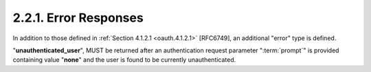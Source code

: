 2.2.1.  Error Responses
^^^^^^^^^^^^^^^^^^^^^^^^^^^^^^^^^^^^^^^^^^^^^^^^^

In addition to those defined in :ref:`Section 4.1.2.1 <oauth.4.1.2.1>` [RFC6749], 
an additional "error" type is defined.  

"**unauthenticated_user**", MUST be returned after an authentication request parameter 
":term:`prompt`" is provided containing value "**none**" 
and the user is found to be currently unauthenticated.
